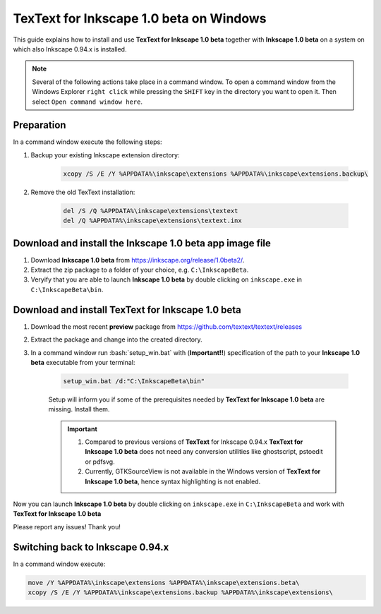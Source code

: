 .. |TexText| replace:: **TexText for Inkscape 1.0 beta**
.. |Inkscape| replace:: **Inkscape 1.0 beta**

.. role:: bash(code)
   :language: bash
   :class: highlight

.. role:: latex(code)
   :language: latex
   :class: highlight

.. _windows-beta-install:

====================
|TexText| on Windows
====================

This guide explains how to install and use |TexText| together with |Inkscape| on a system
on which also Inkscape 0.94.x is installed.

.. note::

    Several of the following actions take place in a command window. To open a
    command window from the Windows Explorer ``right click`` while pressing the ``SHIFT`` key in
    the directory you want to open it. Then select ``Open command window here``.

Preparation
===========
In a command window execute the following steps:

1. Backup your existing Inkscape extension directory:

    .. code-block:: winbatch

        xcopy /S /E /Y %APPDATA%\inkscape\extensions %APPDATA%\inkscape\extensions.backup\

2. Remove the old TexText installation:

    .. code-block:: winbatch

        del /S /Q %APPDATA%\inkscape\extensions\textext
        del /Q %APPDATA%\inkscape\extensions\textext.inx


Download and install the |Inkscape| app image file
==================================================

1. Download |Inkscape| from https://inkscape.org/release/1.0beta2/.

2. Extract the zip package to a folder of your choice, e.g. ``C:\InkscapeBeta``.

3. Veryify that you are able to launch |Inkscape| by double clicking on ``inkscape.exe``
   in ``C:\InkscapeBeta\bin``.


Download and install |TexText|
==============================

1. Download the most recent **preview** package from https://github.com/textext/textext/releases
2. Extract the package and change into the created directory.
3. In a command window run :bash:`setup_win.bat` with (**Important!!**) specification of the
   path to your |Inkscape| executable from your terminal:

    .. code-block:: winbatch

        setup_win.bat /d:"C:\InkscapeBeta\bin"

    Setup will inform you if some of the prerequisites needed by |TexText| are missing.
    Install them.

    .. important::

        1. Compared to previous versions of **TexText** for Inkscape 0.94.x |TexText| does
           not need any conversion utilities like ghostscript, pstoedit or pdfsvg.

        2. Currently, GTKSourceView is not available in the Windows version of |TexText|, hence
           syntax highlighting is not enabled.

Now you can launch |Inkscape| by double clicking on ``inkscape.exe`` in ``C:\InkscapeBeta``
and work with |TexText|

Please report any issues! Thank you!


Switching back to Inkscape 0.94.x
=================================

In a command window execute:

.. code-block:: winbatch

    move /Y %APPDATA%\inkscape\extensions %APPDATA%\inkscape\extensions.beta\
    xcopy /S /E /Y %APPDATA%\inkscape\extensions.backup %APPDATA%\inkscape\extensions\
